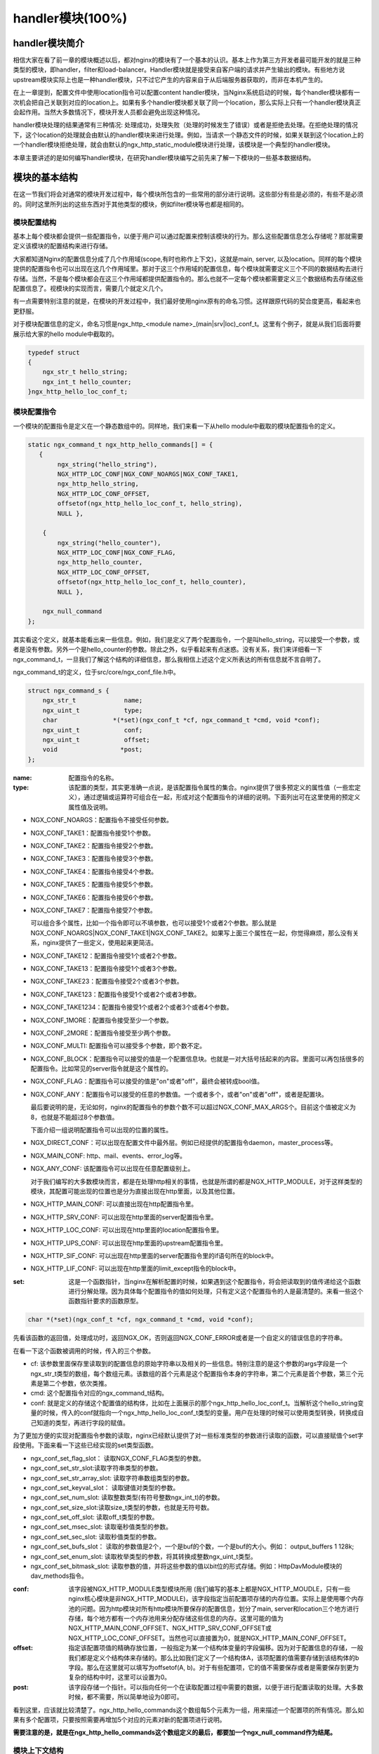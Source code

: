handler模块(100%)
========================

handler模块简介
-----------------------

相信大家在看了前一章的模块概述以后，都对nginx的模块有了一个基本的认识。基本上作为第三方开发者最可能开发的就是三种类型的模块，即handler，filter和load-balancer。Handler模块就是接受来自客户端的请求并产生输出的模块。有些地方说upstream模块实际上也是一种handler模块，只不过它产生的内容来自于从后端服务器获取的，而非在本机产生的。

在上一章提到，配置文件中使用location指令可以配置content handler模块，当Nginx系统启动的时候，每个handler模块都有一次机会把自己关联到对应的location上。如果有多个handler模块都关联了同一个location，那么实际上只有一个handler模块真正会起作用。当然大多数情况下，模块开发人员都会避免出现这种情况。

handler模块处理的结果通常有三种情况: 处理成功，处理失败（处理的时候发生了错误）或者是拒绝去处理。在拒绝处理的情况下，这个location的处理就会由默认的handler模块来进行处理。例如，当请求一个静态文件的时候，如果关联到这个location上的一个handler模块拒绝处理，就会由默认的ngx_http_static_module模块进行处理，该模块是一个典型的handler模块。

本章主要讲述的是如何编写handler模块，在研究handler模块编写之前先来了解一下模块的一些基本数据结构。

模块的基本结构
-----------------------

在这一节我们将会对通常的模块开发过程中，每个模块所包含的一些常用的部分进行说明。这些部分有些是必须的，有些不是必须的。同时这里所列出的这些东西对于其他类型的模块，例如filter模块等也都是相同的。


模块配置结构
~~~~~~~~~~~~~~~~~~

基本上每个模块都会提供一些配置指令，以便于用户可以通过配置来控制该模块的行为。那么这些配置信息怎么存储呢？那就需要定义该模块的配置结构来进行存储。

大家都知道Nginx的配置信息分成了几个作用域(scope,有时也称作上下文)，这就是main, server, 以及location。同样的每个模块提供的配置指令也可以出现在这几个作用域里。那对于这三个作用域的配置信息，每个模块就需要定义三个不同的数据结构去进行存储。当然，不是每个模块都会在这三个作用域都提供配置指令的。那么也就不一定每个模块都需要定义三个数据结构去存储这些配置信息了。视模块的实现而言，需要几个就定义几个。

有一点需要特别注意的就是，在模块的开发过程中，我们最好使用nginx原有的命名习惯。这样跟原代码的契合度更高，看起来也更舒服。

对于模块配置信息的定义，命名习惯是ngx_http_<module name>_(main|srv|loc)_conf_t。这里有个例子，就是从我们后面将要展示给大家的hello module中截取的。

.. code:: c
 

    typedef struct
    {
        ngx_str_t hello_string;
        ngx_int_t hello_counter;
    }ngx_http_hello_loc_conf_t;



模块配置指令
~~~~~~~~~~~~~~~~~~


一个模块的配置指令是定义在一个静态数组中的。同样地，我们来看一下从hello module中截取的模块配置指令的定义。 

.. code:: c
 
    static ngx_command_t ngx_http_hello_commands[] = {
       { 
            ngx_string("hello_string"),
            NGX_HTTP_LOC_CONF|NGX_CONF_NOARGS|NGX_CONF_TAKE1,
            ngx_http_hello_string,
            NGX_HTTP_LOC_CONF_OFFSET,
            offsetof(ngx_http_hello_loc_conf_t, hello_string),
            NULL },
     
        { 
            ngx_string("hello_counter"),
            NGX_HTTP_LOC_CONF|NGX_CONF_FLAG,
            ngx_http_hello_counter,
            NGX_HTTP_LOC_CONF_OFFSET,
            offsetof(ngx_http_hello_loc_conf_t, hello_counter),
            NULL },               
    
        ngx_null_command
    };


其实看这个定义，就基本能看出来一些信息。例如，我们是定义了两个配置指令，一个是叫hello_string，可以接受一个参数，或者是没有参数。另外一个是hello_counter的参数。除此之外，似乎看起来有点迷惑。没有关系，我们来详细看一下ngx_command_t，一旦我们了解这个结构的详细信息，那么我相信上述这个定义所表达的所有信息就不言自明了。

ngx_command_t的定义，位于src/core/ngx_conf_file.h中。 

.. code:: c

    struct ngx_command_s {
        ngx_str_t             name;
        ngx_uint_t            type;
        char               *(*set)(ngx_conf_t *cf, ngx_command_t *cmd, void *conf);
        ngx_uint_t            conf;
        ngx_uint_t            offset;
        void                 *post;
    };
    

:name: 配置指令的名称。

:type: 该配置的类型，其实更准确一点说，是该配置指令属性的集合。nginx提供了很多预定义的属性值（一些宏定义），通过逻辑或运算符可组合在一起，形成对这个配置指令的详细的说明。下面列出可在这里使用的预定义属性值及说明。


*   NGX_CONF_NOARGS：配置指令不接受任何参数。
*   NGX_CONF_TAKE1：配置指令接受1个参数。
*   NGX_CONF_TAKE2：配置指令接受2个参数。
*   NGX_CONF_TAKE3：配置指令接受3个参数。
*   NGX_CONF_TAKE4：配置指令接受4个参数。
*   NGX_CONF_TAKE5：配置指令接受5个参数。
*   NGX_CONF_TAKE6：配置指令接受6个参数。
*   NGX_CONF_TAKE7：配置指令接受7个参数。

    可以组合多个属性，比如一个指令即可以不填参数，也可以接受1个或者2个参数。那么就是NGX_CONF_NOARGS|NGX_CONF_TAKE1|NGX_CONF_TAKE2。如果写上面三个属性在一起，你觉得麻烦，那么没有关系，nginx提供了一些定义，使用起来更简洁。

*   NGX_CONF_TAKE12：配置指令接受1个或者2个参数。
*   NGX_CONF_TAKE13：配置指令接受1个或者3个参数。
*   NGX_CONF_TAKE23：配置指令接受2个或者3个参数。
*   NGX_CONF_TAKE123：配置指令接受1个或者2个或者3参数。
*   NGX_CONF_TAKE1234：配置指令接受1个或者2个或者3个或者4个参数。
*   NGX_CONF_1MORE：配置指令接受至少一个参数。
*   NGX_CONF_2MORE：配置指令接受至少两个参数。
*   NGX_CONF_MULTI: 配置指令可以接受多个参数，即个数不定。
    
    
*   NGX_CONF_BLOCK：配置指令可以接受的值是一个配置信息块。也就是一对大括号括起来的内容。里面可以再包括很多的配置指令。比如常见的server指令就是这个属性的。
*   NGX_CONF_FLAG：配置指令可以接受的值是"on"或者"off"，最终会被转成bool值。
*   NGX_CONF_ANY：配置指令可以接受的任意的参数值。一个或者多个，或者"on"或者"off"，或者是配置块。
    
    最后要说明的是，无论如何，nginx的配置指令的参数个数不可以超过NGX_CONF_MAX_ARGS个。目前这个值被定义为8，也就是不能超过8个参数值。
    
    下面介绍一组说明配置指令可以出现的位置的属性。
*   NGX_DIRECT_CONF：可以出现在配置文件中最外层。例如已经提供的配置指令daemon，master_process等。
*   NGX_MAIN_CONF: http、mail、events、error_log等。
*   NGX_ANY_CONF: 该配置指令可以出现在任意配置级别上。
    
    对于我们编写的大多数模块而言，都是在处理http相关的事情，也就是所谓的都是NGX_HTTP_MODULE，对于这样类型的模块，其配置可能出现的位置也是分为直接出现在http里面，以及其他位置。
*   NGX_HTTP_MAIN_CONF: 可以直接出现在http配置指令里。
*   NGX_HTTP_SRV_CONF: 可以出现在http里面的server配置指令里。
*   NGX_HTTP_LOC_CONF: 可以出现在http里面的location配置指令里。
*   NGX_HTTP_UPS_CONF: 可以出现在http里面的upstream配置指令里。
*   NGX_HTTP_SIF_CONF: 可以出现在http里面的server配置指令里的if语句所在的block中。
*   NGX_HTTP_LIF_CONF: 可以出现在http里面的limit_except指令的block中。


:set: 这是一个函数指针，当nginx在解析配置的时候，如果遇到这个配置指令，将会把读取到的值传递给这个函数进行分解处理。因为具体每个配置指令的值如何处理，只有定义这个配置指令的人是最清楚的。来看一些这个函数指针要求的函数原型。

.. code:: c

    char *(*set)(ngx_conf_t *cf, ngx_command_t *cmd, void *conf);

先看该函数的返回值，处理成功时，返回NGX_OK，否则返回NGX_CONF_ERROR或者是一个自定义的错误信息的字符串。

在看一下这个函数被调用的时候，传入的三个参数。

*   cf: 该参数里面保存里读取到的配置信息的原始字符串以及相关的一些信息。特别注意的是这个参数的args字段是一个ngx_str_t类型的数组，每个数组元素。该数组的首个元素是这个配置指令本身的字符串，第二个元素是首个参数，第三个元素是第二个参数，依次类推。

*   cmd: 这个配置指令对应的ngx_command_t结构。

*   conf: 就是定义的存储这个配置值的结构体，比如在上面展示的那个ngx_http_hello_loc_conf_t。当解析这个hello_string变量的时候，传入的conf就指向一个ngx_http_hello_loc_conf_t类型的变量。用户在处理的时候可以使用类型转换，转换成自己知道的类型，再进行字段的赋值。



为了更加方便的实现对配置指令参数的读取，nginx已经默认提供了对一些标准类型的参数进行读取的函数，可以直接赋值个set字段使用。下面来看一下这些已经实现的set类型函数。


*   ngx_conf_set_flag_slot： 读取NGX_CONF_FLAG类型的参数。
*   ngx_conf_set_str_slot:读取字符串类型的参数。
*   ngx_conf_set_str_array_slot: 读取字符串数组类型的参数。
*   ngx_conf_set_keyval_slot： 读取键值对类型的参数。
*   ngx_conf_set_num_slot: 读取整数类型(有符号整数ngx_int_t)的参数。
*   ngx_conf_set_size_slot:读取size_t类型的参数，也就是无符号数。
*   ngx_conf_set_off_slot: 读取off_t类型的参数。
*   ngx_conf_set_msec_slot: 读取毫秒值类型的参数。
*   ngx_conf_set_sec_slot: 读取秒值类型的参数。
*   ngx_conf_set_bufs_slot： 读取的参数值是2个，一个是buf的个数，一个是buf的大小。例如： output_buffers 1 128k;
*   ngx_conf_set_enum_slot: 读取枚举类型的参数，将其转换成整数ngx_uint_t类型。
*   ngx_conf_set_bitmask_slot: 读取参数的值，并将这些参数的值以bit位的形式存储。例如：HttpDavModule模块的dav_methods指令。


:conf: 该字段被NGX_HTTP_MODULE类型模块所用 (我们编写的基本上都是NGX_HTTP_MOUDLE，只有一些nginx核心模块是非NGX_HTTP_MODULE)，该字段指定当前配置项存储的内存位置。实际上是使用哪个内存池的问题。因为http模块对所有http模块所要保存的配置信息，划分了main, server和location三个地方进行存储，每个地方都有一个内存池用来分配存储这些信息的内存。这里可能的值为 NGX_HTTP_MAIN_CONF_OFFSET、NGX_HTTP_SRV_CONF_OFFSET或NGX_HTTP_LOC_CONF_OFFSET。当然也可以直接置为0，就是NGX_HTTP_MAIN_CONF_OFFSET。

:offset: 指定该配置项值的精确存放位置，一般指定为某一个结构体变量的字段偏移。因为对于配置信息的存储，一般我们都是定义个结构体来存储的。那么比如我们定义了一个结构体A，该项配置的值需要存储到该结构体的b字段。那么在这里就可以填写为offsetof(A, b)。对于有些配置项，它的值不需要保存或者是需要保存到更为复杂的结构中时，这里可以设置为0。

:post: 该字段存储一个指针。可以指向任何一个在读取配置过程中需要的数据，以便于进行配置读取的处理。大多数时候，都不需要，所以简单地设为0即可。




看到这里，应该就比较清楚了。ngx_http_hello_commands这个数组每5个元素为一组，用来描述一个配置项的所有情况。那么如果有多个配置项，只要按照需要再增加5个对应的元素对新的配置项进行说明。

**需要注意的是，就是在ngx_http_hello_commands这个数组定义的最后，都要加一个ngx_null_command作为结尾。** 


模块上下文结构
~~~~~~~~~~~~~~~~~~

这是一个ngx_http_module_t类型的静态变量。这个变量实际上是提供一组回调函数指针，这些函数有在创建存储配置信息的对象的函数，也有在创建前和创建后会调用的函数。这些函数都将被nginx在合适的时间进行调用。

.. code:: c

    typedef struct {
        ngx_int_t   (*preconfiguration)(ngx_conf_t *cf);
        ngx_int_t   (*postconfiguration)(ngx_conf_t *cf);
    
        void       *(*create_main_conf)(ngx_conf_t *cf);
        char       *(*init_main_conf)(ngx_conf_t *cf, void *conf);
    
        void       *(*create_srv_conf)(ngx_conf_t *cf);
        char       *(*merge_srv_conf)(ngx_conf_t *cf, void *prev, void *conf);
    
        void       *(*create_loc_conf)(ngx_conf_t *cf);
        char       *(*merge_loc_conf)(ngx_conf_t *cf, void *prev, void *conf);
    } ngx_http_module_t; 



:preconfiguration: 在创建和读取该模块的配置信息之前被调用。

:postconfiguration: 在创建和读取该模块的配置信息之后被调用。

:create_main_conf: 调用该函数创建本模块位于http block的配置信息存储结构。该函数成功的时候，返回创建的配置对象。失败的话，返回NULL。

:init_main_conf: 调用该函数初始化本模块位于http block的配置信息存储结构。该函数成功的时候，返回NGX_CONF_OK。失败的话，返回NGX_CONF_ERROR或错误字符串。

:create_srv_conf: 调用该函数创建本模块位于http server block的配置信息存储结构，每个server block会创建一个。该函数成功的时候，返回创建的配置对象。失败的话，返回NULL。

:merge_srv_conf: 因为有些配置指令既可以出现在http block，也可以出现在http server block中。那么遇到这种情况，每个server都会有自己存储结构来存储该server的配置，但是在这种情况下http block中的配置与server block中的配置信息发生冲突的时候，就需要调用此函数进行合并，该函数并非必须提供，当预计到绝对不会发生需要合并的情况的时候，就无需提供。当然为了安全起见还是建议提供。该函数执行成功的时候，返回NGX_CONF_OK。失败的话，返回NGX_CONF_ERROR或错误字符串。

:create_loc_conf: 调用该函数创建本模块位于location block的配置信息存储结构。每个在配置中指明的location创建一个。该函数执行成功，返回创建的配置对象。失败的话，返回NULL。

:merge_loc_conf: 与merge_srv_conf类似，这个也是进行配置值合并的地方。该函数成功的时候，返回NGX_CONF_OK。失败的话，返回NGX_CONF_ERROR或错误字符串。

Nginx里面的配置信息都是上下一层层的嵌套的，对于具体某个location的话，对于同一个配置，如果当前层次没有定义，那么就使用上层的配置，否则使用当前层次的配置。

这些配置信息一般默认都应该设为一个未初始化的值，针对这个需求，Nginx定义了一系列的宏定义来代表各种配置所对应数据类型的未初始化值，如下：

.. code:: c

    #define NGX_CONF_UNSET       -1
    #define NGX_CONF_UNSET_UINT  (ngx_uint_t) -1
    #define NGX_CONF_UNSET_PTR   (void *) -1
    #define NGX_CONF_UNSET_SIZE  (size_t) -1
    #define NGX_CONF_UNSET_MSEC  (ngx_msec_t) -1

又因为对于配置项的合并，逻辑都类似，也就是前面已经说过的，如果在本层次已经配置了，也就是配置项的值已经被读取进来了（那么这些配置项的值就不会等于上面已经定义的那些UNSET的值），就使用本层次的值作为定义合并的结果，否则，使用上层的值，如果上层的值也是这些UNSET类的值，那就复制为默认值，否则就是用上层的值作为合并的结果。对于这样类似的操作，Nginx定义了一些宏操作来做这些事情，我们来看其中一个的定义。

.. code:: c

    #define ngx_conf_merge_uint_value(conf, prev, default)                       \
        if (conf == NGX_CONF_UNSET_UINT) {                                       \
            conf = (prev == NGX_CONF_UNSET_UINT) ? default : prev;               \
        }
    

显而易见，这个逻辑确实比较简单，所以其它的宏定义也类似，我们就列具其中的一部分吧。

.. code:: c

    ngx_conf_merge_value
    ngx_conf_merge_ptr_value
    ngx_conf_merge_uint_value
    ngx_conf_merge_msec_value
    ngx_conf_merge_sec_value


等等。


 


下面来看一下hello模块的模块上下文的定义，加深一下印象。 

.. code:: c

    static ngx_http_module_t ngx_http_hello_module_ctx = {
        NULL,                          /* preconfiguration */
        ngx_http_hello_init,           /* postconfiguration */
     
        NULL,                          /* create main configuration */
        NULL,                          /* init main configuration */
     
        NULL,                          /* create server configuration */
        NULL,                          /* merge server configuration */
     
        ngx_http_hello_create_loc_conf, /* create location configuration */
        NULL                        /* merge location configuration */
    };


**注意：这里并没有提供merge_loc_conf函数，因为我们这个模块的配置指令已经确定只出现在NGX_HTTP_LOC_CONF中这一个层次上，不会发生需要合并的情况。**




模块的定义
~~~~~~~~~~~~~~~~~~

对于开发一个模块来说，我们都需要定义一个ngx_module_t类型的变量来说明这个模块本身的信息，从某种意义上来说，这是这个模块最重要的一个信息，它告诉了nginx这个模块的一些信息，上面定义的配置信息，还有模块上下文信息，都是通过这个结构来告诉nginx系统的，也就是加载模块的上层代码，都需要通过定义的这个结构，来获取这些信息。

我们先来看下ngx_module_t的定义

.. code:: c

    typedef struct ngx_module_s      ngx_module_t;
    struct ngx_module_s {
        ngx_uint_t            ctx_index;
        ngx_uint_t            index;
        ngx_uint_t            spare0;
        ngx_uint_t            spare1;
        ngx_uint_t            abi_compatibility;
        ngx_uint_t            major_version;
        ngx_uint_t            minor_version;
        void                 *ctx;
        ngx_command_t        *commands;
        ngx_uint_t            type;
        ngx_int_t           (*init_master)(ngx_log_t *log);
        ngx_int_t           (*init_module)(ngx_cycle_t *cycle);
        ngx_int_t           (*init_process)(ngx_cycle_t *cycle);
        ngx_int_t           (*init_thread)(ngx_cycle_t *cycle);
        void                (*exit_thread)(ngx_cycle_t *cycle);
        void                (*exit_process)(ngx_cycle_t *cycle);
        void                (*exit_master)(ngx_cycle_t *cycle);
        uintptr_t             spare_hook0;
        uintptr_t             spare_hook1;
        uintptr_t             spare_hook2;
        uintptr_t             spare_hook3;
        uintptr_t             spare_hook4;
        uintptr_t             spare_hook5;
        uintptr_t             spare_hook6;
        uintptr_t             spare_hook7;
    };

    #define NGX_NUMBER_MAJOR  3
    #define NGX_NUMBER_MINOR  1
    #define NGX_MODULE_V1          0, 0, 0, 0,                              \
        NGX_DSO_ABI_COMPATIBILITY, NGX_NUMBER_MAJOR, NGX_NUMBER_MINOR
    #define NGX_MODULE_V1_PADDING  0, 0, 0, 0, 0, 0, 0, 0


再看一下hello模块的模块定义。

.. code:: c

    ngx_module_t ngx_http_hello_module = {
        NGX_MODULE_V1,
        &ngx_http_hello_module_ctx,    /* module context */
        ngx_http_hello_commands,       /* module directives */
        NGX_HTTP_MODULE,               /* module type */
        NULL,                          /* init master */
        NULL,                          /* init module */
        NULL,                          /* init process */
        NULL,                          /* init thread */
        NULL,                          /* exit thread */
        NULL,                          /* exit process */
        NULL,                          /* exit master */
        NGX_MODULE_V1_PADDING
    };


模块可以提供一些回调函数给nginx，当nginx在创建进程线程或者结束进程线程时进行调用。但大多数模块在这些时刻并不需要做什么，所以都简单赋值为NULL。






handler模块的基本结构
-----------------------

除了上一节介绍的模块的基本结构以外，handler模块必须提供一个真正的处理函数，这个函数负责对来自客户端请求的真正处理。这个函数的处理，即可以选择自己直接生成内容，也可以选择拒绝处理，由后续的handler去进行处理，或者是选择丢给后续的filter进行处理。来看一下这个函数的原型申明。

typedef ngx_int_t (\*ngx_http_handler_pt)(ngx_http_request_t  \*r);

r是http请求。里面包含请求所有的信息，这里不详细说明了，可以参考别的章节的介绍。
该函数处理成功返回NGX_OK，处理发生错误返回NGX_ERROR，拒绝处理（留给后续的handler进行处理）返回NGX_DECLINE。
返回NGX_OK也就代表给客户端的响应已经生成好了，否则返回NGX_OK就发生错误了。



handler模块的挂载
-----------------------

handler模块真正的处理函数通过两种方式挂载到处理过程中，一种方式就是按处理阶段挂载;另外一种挂载方式就是按需挂载。

按处理阶段挂载
~~~~~~~~~~~~~~~~~~

为了更精细地控制对于客户端请求的处理过程，nginx把这个处理过程划分成了11个阶段。他们从前到后，依次列举如下：

:NGX_HTTP_POST_READ_PHASE:	读取请求内容阶段
:NGX_HTTP_SERVER_REWRITE_PHASE:	Server请求地址重写阶段
:NGX_HTTP_FIND_CONFIG_PHASE:	配置查找阶段:
:NGX_HTTP_REWRITE_PHASE:	Location请求地址重写阶段
:NGX_HTTP_POST_REWRITE_PHASE:	请求地址重写提交阶段
:NGX_HTTP_PREACCESS_PHASE:	访问权限检查准备阶段
:NGX_HTTP_ACCESS_PHASE:	访问权限检查阶段
:NGX_HTTP_POST_ACCESS_PHASE:	访问权限检查提交阶段
:NGX_HTTP_TRY_FILES_PHASE:	配置项try_files处理阶段  
:NGX_HTTP_CONTENT_PHASE:	内容产生阶段
:NGX_HTTP_LOG_PHASE:	日志模块处理阶段


一般情况下，我们自定义的模块，大多数是挂载在NGX_HTTP_CONTENT_PHASE阶段的。挂载的动作一般是在模块上下文调用的postconfiguration函数中。

**注意：有几个阶段是特例，它不调用挂载地任何的handler，也就是你就不用挂载到这几个阶段了：**

- NGX_HTTP_FIND_CONFIG_PHASE
- NGX_HTTP_POST_ACCESS_PHASE
- NGX_HTTP_POST_REWRITE_PHASE
- NGX_HTTP_TRY_FILES_PHASE


所以其实真正是有6个phase你可以去挂载handler。

挂载的代码如下（摘自hello module）:

.. code:: c

	static ngx_int_t
	ngx_http_hello_init(ngx_conf_t *cf)
	{
		ngx_http_handler_pt        *h;
		ngx_http_core_main_conf_t  *cmcf;

		cmcf = ngx_http_conf_get_module_main_conf(cf, ngx_http_core_module);

		h = ngx_array_push(&cmcf->phases[NGX_HTTP_CONTENT_PHASE].handlers);
		if (h == NULL) {
			return NGX_ERROR;
		}

		*h = ngx_http_hello_handler;

		return NGX_OK;
	}


    
使用这种方式挂载的handler也被称为 **content phase handlers**。

按需挂载
~~~~~~~~~~~~~~~~~~~~~~~

以这种方式挂载的handler也被称为 **content handler**。

当一个请求进来以后，nginx从NGX_HTTP_POST_READ_PHASE阶段开始依次执行每个阶段中所有handler。执行到 NGX_HTTP_CONTENT_PHASE阶段的时候，如果这个location有一个对应的content handler模块，那么就去执行这个content handler模块真正的处理函数。否则继续依次执行NGX_HTTP_CONTENT_PHASE阶段中所有content phase handlers，直到某个函数处理返回NGX_OK或者NGX_ERROR。

换句话说，当某个location处理到NGX_HTTP_CONTENT_PHASE阶段时，如果有content handler模块，那么NGX_HTTP_CONTENT_PHASE挂载的所有content phase handlers都不会被执行了。

但是使用这个方法挂载上去的handler有一个特点是必须在NGX_HTTP_CONTENT_PHASE阶段才能执行到。如果你想自己的handler在更早的阶段执行，那就不要使用这种挂载方式。

那么在什么情况会使用这种方式来挂载呢？一般情况下，某个模块对某个location进行了处理以后，发现符合自己处理的逻辑，而且也没有必要再调用NGX_HTTP_CONTENT_PHASE阶段的其它handler进行处理的时候，就动态挂载上这个handler。

下面来看一下使用这种挂载方式的具体例子（摘自Emiller's Guide To Nginx Module Development）。

.. code:: c

	static char *
	ngx_http_circle_gif(ngx_conf_t *cf, ngx_command_t *cmd, void *conf)
	{
		ngx_http_core_loc_conf_t  *clcf;

		clcf = ngx_http_conf_get_module_loc_conf(cf, ngx_http_core_module);
		clcf->handler = ngx_http_circle_gif_handler;

		return NGX_CONF_OK;
	}



handler的编写步骤
-----------------------

好，到了这里，让我们稍微整理一下思路，回顾一下实现一个handler的步骤:

1. 编写模块基本结构。包括模块的定义，模块上下文结构，模块的配置结构等。
2. 实现handler的挂载函数。根据模块的需求选择正确的挂载方式。
3. 编写handler处理函数。模块的功能主要通过这个函数来完成。

看起来不是那么难，对吧？还是那句老话，世上无难事，只怕有心人! 现在我们来完整的分析前面提到的hello handler module示例的功能和代码。

示例: hello handler 模块
-------------------------

在前面已经看到了这个hello handler module的部分重要的结构。该模块提供了2个配置指令，仅可以出现在location指令的作用域中。这两个指令是hello_string, 该参数接受一个参数来设置显示的字符串。如果没有跟参数，那么就使用默认的字符串作为响应字符串。

另一个参数是hello_counter，如果设置为on，则会在响应的字符串后面追加Visited Times:的字样，以统计请求的次数。

这里有两点注意一下：

1. 对于flag类型的配置指令，当值为off的时候，使用ngx_conf_set_flag_slot函数，会转化为0，为on，则转化为非0。
2. 另外一个是，我提供了merge_loc_conf函数，但是却没有设置到模块的上下文定义中。这样有一个缺点，就是如果一个指令没有出现在配置文件中的时候，配置信息中的值，将永远会保持在create_loc_conf中的初始化的值。那如果，在类似create_loc_conf这样的函数中，对创建出来的配置信息的值，没有设置为合理的值的话，后面用户又没有配置，就会出现问题。
    
下面来完整的给出ngx_http_hello_module模块的完整代码。

.. code:: c

	#include <ngx_config.h>
	#include <ngx_core.h>
	#include <ngx_http.h>


	typedef struct
	{
		ngx_str_t hello_string;
		ngx_int_t hello_counter;
	}ngx_http_hello_loc_conf_t;

	static ngx_int_t ngx_http_hello_init(ngx_conf_t *cf);

	static void *ngx_http_hello_create_loc_conf(ngx_conf_t *cf);

	static char *ngx_http_hello_string(ngx_conf_t *cf, ngx_command_t *cmd,
		void *conf);
	static char *ngx_http_hello_counter(ngx_conf_t *cf, ngx_command_t *cmd,
		void *conf);
	 
	static ngx_command_t ngx_http_hello_commands[] = {
	   { 
			ngx_string("hello_string"),
			NGX_HTTP_LOC_CONF|NGX_CONF_NOARGS|NGX_CONF_TAKE1,
			ngx_http_hello_string,
			NGX_HTTP_LOC_CONF_OFFSET,
			offsetof(ngx_http_hello_loc_conf_t, hello_string),
			NULL },
	 
		{ 
			ngx_string("hello_counter"),
			NGX_HTTP_LOC_CONF|NGX_CONF_FLAG,
			ngx_http_hello_counter,
			NGX_HTTP_LOC_CONF_OFFSET,
			offsetof(ngx_http_hello_loc_conf_t, hello_counter),
			NULL },               

		ngx_null_command
	};
	 

	/* 
	static u_char ngx_hello_default_string[] = "Default String: Hello, world!";
	*/
	static int ngx_hello_visited_times = 0; 
	 
	static ngx_http_module_t ngx_http_hello_module_ctx = {
		NULL,                          /* preconfiguration */
		ngx_http_hello_init,           /* postconfiguration */
	 
		NULL,                          /* create main configuration */
		NULL,                          /* init main configuration */
	 
		NULL,                          /* create server configuration */
		NULL,                          /* merge server configuration */
	 
		ngx_http_hello_create_loc_conf, /* create location configuration */
		NULL                            /* merge location configuration */
	};
	 
	 
	ngx_module_t ngx_http_hello_module = {
		NGX_MODULE_V1,
		&ngx_http_hello_module_ctx,    /* module context */
		ngx_http_hello_commands,       /* module directives */
		NGX_HTTP_MODULE,               /* module type */
		NULL,                          /* init master */
		NULL,                          /* init module */
		NULL,                          /* init process */
		NULL,                          /* init thread */
		NULL,                          /* exit thread */
		NULL,                          /* exit process */
		NULL,                          /* exit master */
		NGX_MODULE_V1_PADDING
	};
	 
	 
	static ngx_int_t
	ngx_http_hello_handler(ngx_http_request_t *r)
	{
		ngx_int_t    rc;
		ngx_buf_t   *b;
		ngx_chain_t  out;
		ngx_http_hello_loc_conf_t* my_conf;
		u_char ngx_hello_string[1024] = {0};
		ngx_uint_t content_length = 0;
		
		ngx_log_error(NGX_LOG_EMERG, r->connection->log, 0, "ngx_http_hello_handler is called!");
		
		my_conf = ngx_http_get_module_loc_conf(r, ngx_http_hello_module);
		if (my_conf->hello_string.len == 0 )
		{
			ngx_log_error(NGX_LOG_EMERG, r->connection->log, 0, "hello_string is empty!");
			return NGX_DECLINED;
		}
		
		
		if (my_conf->hello_counter == NGX_CONF_UNSET
			|| my_conf->hello_counter == 0)
		{
			ngx_sprintf(ngx_hello_string, "%s", my_conf->hello_string.data);
		}
		else
		{
			ngx_sprintf(ngx_hello_string, "%s Visited Times:%d", my_conf->hello_string.data, 
				++ngx_hello_visited_times);
		}
		ngx_log_error(NGX_LOG_EMERG, r->connection->log, 0, "hello_string:%s", ngx_hello_string);
		content_length = ngx_strlen(ngx_hello_string);
		 
		/* we response to 'GET' and 'HEAD' requests only */
		if (!(r->method & (NGX_HTTP_GET|NGX_HTTP_HEAD))) {
			return NGX_HTTP_NOT_ALLOWED;
		}
	 
		/* discard request body, since we don't need it here */
		rc = ngx_http_discard_request_body(r);
	 
		if (rc != NGX_OK) {
			return rc;
		}
	 
		/* set the 'Content-type' header */
		/*
		r->headers_out.content_type_len = sizeof("text/html") - 1;
		r->headers_out.content_type.len = sizeof("text/html") - 1;
		r->headers_out.content_type.data = (u_char *)"text/html";*/
		ngx_str_set(&r->headers_out.content_type, "text/html");
		
	 
		/* send the header only, if the request type is http 'HEAD' */
		if (r->method == NGX_HTTP_HEAD) {
			r->headers_out.status = NGX_HTTP_OK;
			r->headers_out.content_length_n = content_length;
	 
			return ngx_http_send_header(r);
		}
	 
		/* allocate a buffer for your response body */
		b = ngx_pcalloc(r->pool, sizeof(ngx_buf_t));
		if (b == NULL) {
			return NGX_HTTP_INTERNAL_SERVER_ERROR;
		}
	 
		/* attach this buffer to the buffer chain */
		out.buf = b;
		out.next = NULL;
	 
		/* adjust the pointers of the buffer */
		b->pos = ngx_hello_string;
		b->last = ngx_hello_string + content_length;
		b->memory = 1;    /* this buffer is in memory */
		b->last_buf = 1;  /* this is the last buffer in the buffer chain */
	 
		/* set the status line */
		r->headers_out.status = NGX_HTTP_OK;
		r->headers_out.content_length_n = content_length;
	 
		/* send the headers of your response */
		rc = ngx_http_send_header(r);
	 
		if (rc == NGX_ERROR || rc > NGX_OK || r->header_only) {
			return rc;
		}
	 
		/* send the buffer chain of your response */
		return ngx_http_output_filter(r, &out);
	}

	static void *ngx_http_hello_create_loc_conf(ngx_conf_t *cf)
	{
		ngx_http_hello_loc_conf_t* local_conf = NULL;
		local_conf = ngx_pcalloc(cf->pool, sizeof(ngx_http_hello_loc_conf_t));
		if (local_conf == NULL)
		{
			return NULL;
		}
		
		ngx_str_null(&local_conf->hello_string);
		local_conf->hello_counter = NGX_CONF_UNSET;
		
		return local_conf;
	} 

	/*
	static char *ngx_http_hello_merge_loc_conf(ngx_conf_t *cf, void *parent, void *child)
	{
		ngx_http_hello_loc_conf_t* prev = parent;
		ngx_http_hello_loc_conf_t* conf = child;
		
		ngx_conf_merge_str_value(conf->hello_string, prev->hello_string, ngx_hello_default_string);
		ngx_conf_merge_value(conf->hello_counter, prev->hello_counter, 0);
		
		return NGX_CONF_OK;
	}*/

	static char *
	ngx_http_hello_string(ngx_conf_t *cf, ngx_command_t *cmd, void *conf)
	{
	
		ngx_http_hello_loc_conf_t* local_conf;
		 
		
		local_conf = conf;
		char* rv = ngx_conf_set_str_slot(cf, cmd, conf);

		ngx_conf_log_error(NGX_LOG_EMERG, cf, 0, "hello_string:%s", local_conf->hello_string.data);
		
		return rv;
	}


	static char *ngx_http_hello_counter(ngx_conf_t *cf, ngx_command_t *cmd,
		void *conf)
	{
		ngx_http_hello_loc_conf_t* local_conf;
		
		local_conf = conf;
		
		char* rv = NULL;
		
		rv = ngx_conf_set_flag_slot(cf, cmd, conf);
		
		
		ngx_conf_log_error(NGX_LOG_EMERG, cf, 0, "hello_counter:%d", local_conf->hello_counter);
		return rv;    
	}

	static ngx_int_t
	ngx_http_hello_init(ngx_conf_t *cf)
	{
		ngx_http_handler_pt        *h;
		ngx_http_core_main_conf_t  *cmcf;

		cmcf = ngx_http_conf_get_module_main_conf(cf, ngx_http_core_module);

		h = ngx_array_push(&cmcf->phases[NGX_HTTP_CONTENT_PHASE].handlers);
		if (h == NULL) {
			return NGX_ERROR;
		}

		*h = ngx_http_hello_handler;

		return NGX_OK;
	}


通过上面一些介绍，我相信大家都能对整个示例模块有一个比较好的理解。唯一可能感觉有些理解困难的地方在于ngx_http_hello_handler函数里面产生和设置输出。但其实大家在本书的前面的相关章节都可以看到对ngx_buf_t和request等相关数据结构的说明。如果仔细看了这些地方的说明的话，应该对这里代码的实现就比较容易理解了。因此，这里不再赘述解释。



handler模块的编译和使用
-------------------------

模块的功能开发完了之后，模块的使用还需要编译才能够执行，下面我们来看下模块的编译和使用。


config文件的编写
~~~~~~~~~~~~~~~~~~

对于开发一个模块，我们是需要把这个模块的C代码组织到一个目录里，同时需要编写一个config文件。这个config文件的内容就是告诉nginx的编译脚本，该如何进行编译。我们来看一下hello handler module的config文件的内容，然后再做解释。

.. code:: c

	ngx_addon_name=ngx_http_hello_module
	HTTP_MODULES="$HTTP_MODULES ngx_http_hello_module"
	NGX_ADDON_SRCS="$NGX_ADDON_SRCS $ngx_addon_dir/ngx_http_hello_module.c"

其实文件很简单，几乎不需要做什么解释。大家一看都懂了。唯一需要说明的是，如果这个模块的实现有多个源文件，那么都在NGX_ADDON_SRCS这个变量里，依次写进去就可以。


编译
~~~~~~~~~~~~~~~~~~

对于模块的编译，nginx并不像apache一样，提供了单独的编译工具，可以在没有nginx源代码的情况下来单独编译一个模块的代码。nginx必须去到nginx的源代码目录里，通过configure指令的参数，来进行编译。下面看一下hello module的configure指令：
        
./configure --prefix=/usr/local/nginx-1.3.1 --add-module=/home/jizhao/open_source/book_module

我写的这个示例模块的代码和config文件都放在/home/jizhao/open_source/book_module这个目录下。所以一切都很明了，也没什么好说的了。


使用
~~~~~~~~~~~~~~~~~~

使用一个模块需要根据这个模块定义的配置指令来做。比如我们这个简单的hello handler module的使用就很简单。在我的测试服务器的配置文件里，就是在http里面的默认的server里面加入如下的配置：

.. code:: c

	location /test {
			hello_string jizhao;
			hello_counter on;
	}

当我们访问这个地址的时候, lynx http://127.0.0.1/test的时候，就可以看到返回的结果。

jizhao Visited Times:1

当然你访问多次，这个次数是会增加的。

更多handler模块示例分析
-----------------------


http access module 
~~~~~~~~~~~~~~~~~~

该模块的代码位于src/http/modules/ngx_http_access_module.c中。该模块的作用是提供对于特定host的客户端的访问控制。可以限定特定host的客户端对于服务端全部，或者某个server，或者是某个location的访问。
该模块的实现非常简单，总共也就只有几个函数。

.. code:: c

	static ngx_int_t ngx_http_access_handler(ngx_http_request_t *r);
	static ngx_int_t ngx_http_access_inet(ngx_http_request_t *r,
		ngx_http_access_loc_conf_t *alcf, in_addr_t addr);
	#if (NGX_HAVE_INET6)
	static ngx_int_t ngx_http_access_inet6(ngx_http_request_t *r,
		ngx_http_access_loc_conf_t *alcf, u_char *p);
	#endif
	static ngx_int_t ngx_http_access_found(ngx_http_request_t *r, ngx_uint_t deny);
	static char *ngx_http_access_rule(ngx_conf_t *cf, ngx_command_t *cmd,
		void *conf);
	static void *ngx_http_access_create_loc_conf(ngx_conf_t *cf);
	static char *ngx_http_access_merge_loc_conf(ngx_conf_t *cf,
		void *parent, void *child);
	static ngx_int_t ngx_http_access_init(ngx_conf_t *cf);

对于与配置相关的几个函数都不需要做解释了，需要提一下的是函数ngx_http_access_init，该函数在实现上把本模块挂载到了NGX_HTTP_ACCESS_PHASE阶段的handler上，从而使自己的被调用时机发生在了NGX_HTTP_CONTENT_PHASE等阶段前。因为进行客户端地址的限制检查，根本不需要等到这么后面。

另外看一下这个模块的主处理函数ngx_http_access_handler。这个函数的逻辑也非常简单，主要是根据客户端地址的类型，来分别选择ipv4类型的处理函数ngx_http_access_inet还是ipv6类型的处理函数ngx_http_access_inet6。

而这个两个处理函数内部也非常简单，就是循环检查每个规则，检查是否有匹配的规则，如果有就返回匹配的结果，如果都没有匹配，就默认拒绝。  


http static module 
~~~~~~~~~~~~~~~~~~

从某种程度上来说，此模块可以算的上是“最正宗的”，“最古老”的content handler。因为本模块的作用就是读取磁盘上的静态文件，并把文件内容作为产生的输出。在Web技术发展的早期，只有静态页面，没有服务端脚本来动态生成HTML的时候。恐怕开发个Web服务器的时候，第一个要开发就是这样一个content handler。

http static module的代码位于src/http/modules/ngx_http_static_module.c中，总共只有两百多行近三百行。可以说是非常短小。

我们首先来看一下该模块的模块上下文的定义。

.. code:: c

	ngx_http_module_t  ngx_http_static_module_ctx = {
		NULL,                                  /* preconfiguration */
		ngx_http_static_init,                  /* postconfiguration */

		NULL,                                  /* create main configuration */
		NULL,                                  /* init main configuration */

		NULL,                                  /* create server configuration */
		NULL,                                  /* merge server configuration */

		NULL,                                  /* create location configuration */
		NULL                                   /* merge location configuration */
	};

是非常的简洁吧，连任何与配置相关的函数都没有。对了，因为该模块没有提供任何配置指令。大家想想也就知道了，这个模块做的事情实在是太简单了，也确实没什么好配置的。唯一需要调用的函数是一个ngx_http_static_init函数。好了，来看一下这个函数都干了写什么。

.. code:: c

	static ngx_int_t
	ngx_http_static_init(ngx_conf_t *cf)
	{
		ngx_http_handler_pt        *h;
		ngx_http_core_main_conf_t  *cmcf;

		cmcf = ngx_http_conf_get_module_main_conf(cf, ngx_http_core_module);

		h = ngx_array_push(&cmcf->phases[NGX_HTTP_CONTENT_PHASE].handlers);
		if (h == NULL) {
			return NGX_ERROR;
		}

		*h = ngx_http_static_handler;

		return NGX_OK;
	}

仅仅是挂载这个handler到NGX_HTTP_CONTENT_PHASE处理阶段。简单吧？

下面我们就看一下这个模块最核心的处理逻辑所在的ngx_http_static_handler函数。该函数大概占了这个模块代码量的百分之八九十。

.. code:: c

	static ngx_int_t
	ngx_http_static_handler(ngx_http_request_t *r)
	{
		u_char                    *last, *location;
		size_t                     root, len;
		ngx_str_t                  path;
		ngx_int_t                  rc;
		ngx_uint_t                 level;
		ngx_log_t                 *log;
		ngx_buf_t                 *b;
		ngx_chain_t                out;
		ngx_open_file_info_t       of;
		ngx_http_core_loc_conf_t  *clcf;

		if (!(r->method & (NGX_HTTP_GET|NGX_HTTP_HEAD|NGX_HTTP_POST))) {
			return NGX_HTTP_NOT_ALLOWED;
		}

		if (r->uri.data[r->uri.len - 1] == '/') {
			return NGX_DECLINED;
		}

		log = r->connection->log;

		/*
		 * ngx_http_map_uri_to_path() allocates memory for terminating '\0'
		 * so we do not need to reserve memory for '/' for possible redirect
		 */

		last = ngx_http_map_uri_to_path(r, &path, &root, 0);
		if (last == NULL) {
			return NGX_HTTP_INTERNAL_SERVER_ERROR;
		}

		path.len = last - path.data;

		ngx_log_debug1(NGX_LOG_DEBUG_HTTP, log, 0,
					   "http filename: \"%s\"", path.data);

		clcf = ngx_http_get_module_loc_conf(r, ngx_http_core_module);

		ngx_memzero(&of, sizeof(ngx_open_file_info_t));

		of.read_ahead = clcf->read_ahead;
		of.directio = clcf->directio;
		of.valid = clcf->open_file_cache_valid;
		of.min_uses = clcf->open_file_cache_min_uses;
		of.errors = clcf->open_file_cache_errors;
		of.events = clcf->open_file_cache_events;

		if (ngx_http_set_disable_symlinks(r, clcf, &path, &of) != NGX_OK) {
			return NGX_HTTP_INTERNAL_SERVER_ERROR;
		}

		if (ngx_open_cached_file(clcf->open_file_cache, &path, &of, r->pool)
			!= NGX_OK)
		{
			switch (of.err) {

			case 0:
				return NGX_HTTP_INTERNAL_SERVER_ERROR;

			case NGX_ENOENT:
			case NGX_ENOTDIR:
			case NGX_ENAMETOOLONG:

				level = NGX_LOG_ERR;
				rc = NGX_HTTP_NOT_FOUND;
				break;

			case NGX_EACCES:
	#if (NGX_HAVE_OPENAT)
			case NGX_EMLINK:
			case NGX_ELOOP:
	#endif

				level = NGX_LOG_ERR;
				rc = NGX_HTTP_FORBIDDEN;
				break;

			default:

				level = NGX_LOG_CRIT;
				rc = NGX_HTTP_INTERNAL_SERVER_ERROR;
				break;
			}

			if (rc != NGX_HTTP_NOT_FOUND || clcf->log_not_found) {
				ngx_log_error(level, log, of.err,
							  "%s \"%s\" failed", of.failed, path.data);
			}

			return rc;
		}

		r->root_tested = !r->error_page;

		ngx_log_debug1(NGX_LOG_DEBUG_HTTP, log, 0, "http static fd: %d", of.fd);

		if (of.is_dir) {

			ngx_log_debug0(NGX_LOG_DEBUG_HTTP, log, 0, "http dir");

			ngx_http_clear_location(r);

			r->headers_out.location = ngx_palloc(r->pool, sizeof(ngx_table_elt_t));
			if (r->headers_out.location == NULL) {
				return NGX_HTTP_INTERNAL_SERVER_ERROR;
			}

			len = r->uri.len + 1;

			if (!clcf->alias && clcf->root_lengths == NULL && r->args.len == 0) {
				location = path.data + clcf->root.len;

				*last = '/';

			} else {
				if (r->args.len) {
					len += r->args.len + 1;
				}

				location = ngx_pnalloc(r->pool, len);
				if (location == NULL) {
					return NGX_HTTP_INTERNAL_SERVER_ERROR;
				}

				last = ngx_copy(location, r->uri.data, r->uri.len);

				*last = '/';

				if (r->args.len) {
					*++last = '?';
					ngx_memcpy(++last, r->args.data, r->args.len);
				}
			}

			/*
			 * we do not need to set the r->headers_out.location->hash and
			 * r->headers_out.location->key fields
			 */

			r->headers_out.location->value.len = len;
			r->headers_out.location->value.data = location;

			return NGX_HTTP_MOVED_PERMANENTLY;
		}

	#if !(NGX_WIN32) /* the not regular files are probably Unix specific */

		if (!of.is_file) {
			ngx_log_error(NGX_LOG_CRIT, log, 0,
						  "\"%s\" is not a regular file", path.data);

			return NGX_HTTP_NOT_FOUND;
		}

	#endif

		if (r->method & NGX_HTTP_POST) {
			return NGX_HTTP_NOT_ALLOWED;
		}

		rc = ngx_http_discard_request_body(r);

		if (rc != NGX_OK) {
			return rc;
		}

		log->action = "sending response to client";

		r->headers_out.status = NGX_HTTP_OK;
		r->headers_out.content_length_n = of.size;
		r->headers_out.last_modified_time = of.mtime;

		if (ngx_http_set_content_type(r) != NGX_OK) {
			return NGX_HTTP_INTERNAL_SERVER_ERROR;
		}

		if (r != r->main && of.size == 0) {
			return ngx_http_send_header(r);
		}

		r->allow_ranges = 1;

		/* we need to allocate all before the header would be sent */

		b = ngx_pcalloc(r->pool, sizeof(ngx_buf_t));
		if (b == NULL) {
			return NGX_HTTP_INTERNAL_SERVER_ERROR;
		}

		b->file = ngx_pcalloc(r->pool, sizeof(ngx_file_t));
		if (b->file == NULL) {
			return NGX_HTTP_INTERNAL_SERVER_ERROR;
		}

		rc = ngx_http_send_header(r);

		if (rc == NGX_ERROR || rc > NGX_OK || r->header_only) {
			return rc;
		}

		b->file_pos = 0;
		b->file_last = of.size;

		b->in_file = b->file_last ? 1: 0;
		b->last_buf = (r == r->main) ? 1: 0;
		b->last_in_chain = 1;

		b->file->fd = of.fd;
		b->file->name = path;
		b->file->log = log;
		b->file->directio = of.is_directio;

		out.buf = b;
		out.next = NULL;

		return ngx_http_output_filter(r, &out);
	}

首先是检查客户端的http请求类型（r->method），如果请求类型为NGX_HTTP_GET|NGX_HTTP_HEAD|NGX_HTTP_POST，则继续进行处理，否则一律返回NGX_HTTP_NOT_ALLOWED从而拒绝客户端的发起的请求。

其次是检查请求的url的结尾字符是不是斜杠‘/’，如果是说明请求的不是一个文件，给后续的handler去处理，比如后续的ngx_http_autoindex_handler（如果是请求的是一个目录下面，可以列出这个目录的文件），或者是ngx_http_index_handler（如果请求的路径下面有个默认的index文件，直接返回index文件的内容）。

然后接下来调用了一个ngx_http_map_uri_to_path函数，该函数的作用是把请求的http协议的路径转化成一个文件系统的路径。

然后根据转化出来的具体路径，去打开文件，打开文件的时候做了2种检查，一种是，如果请求的文件是个symbol link，根据配置，是否允许符号链接，不允许返回错误。还有一个检查是，如果请求的是一个名称，是一个目录的名字，也返回错误。如果都没有错误，就读取文件，返回内容。其实说返回内容可能不是特别准确，比较准确的说法是，把产生的内容传递给后续的filter去处理。


http log module
~~~~~~~~~~~~~~~~~~

该模块提供了对于每一个http请求进行记录的功能，也就是我们见到的access.log。当然这个模块对于log提供了一些配置指令，使得可以比较方便的定制access.log。

这个模块的代码位于src/http/modules/ngx_http_log_module.c，虽然这个模块的代码有接近1400行，但是主要的逻辑在于对日志本身格式啊，等细节的处理。我们在这里进行分析主要是关注，如何编写一个log handler的问题。

由于log handler的时候，拿到的参数也是request这个东西，那么也就意味着我们如果需要，可以好好研究下这个结构，把我们需要的所有信息都记录下来。

对于log handler，有一点特别需要注意的就是，log handler是无论如何都会被调用的，就是只要服务端接受到了一个客户端的请求，也就是产生了一个request对象，那么这些个log handler的处理函数都会被调用的，就是在释放request的时候被调用的（ngx_http_free_request函数）。

那么当然绝对不能忘记的就是log handler最好，也是建议被挂载在NGX_HTTP_LOG_PHASE阶段。因为挂载在其他阶段，有可能在某些情况下被跳过，而没有执行到，导致你的log模块记录的信息不全。

还有一点要说明的是，由于nginx是允许在某个阶段有多个handler模块存在的，根据其处理结果，确定是否要调用下一个handler。但是对于挂载在NGX_HTTP_LOG_PHASE阶段的handler，则根本不关注这里handler的具体处理函数的返回值，所有的都被调用。如下，位于src/http/ngx_http_request.c中的ngx_http_log_request函数。

.. code:: c

	static void
	ngx_http_log_request(ngx_http_request_t *r)
	{
		ngx_uint_t                  i, n;
		ngx_http_handler_pt        *log_handler;
		ngx_http_core_main_conf_t  *cmcf;

		cmcf = ngx_http_get_module_main_conf(r, ngx_http_core_module);

		log_handler = cmcf->phases[NGX_HTTP_LOG_PHASE].handlers.elts;
		n = cmcf->phases[NGX_HTTP_LOG_PHASE].handlers.nelts;

		for (i = 0; i < n; i++) {
			log_handler[i](r);
		}
	}

